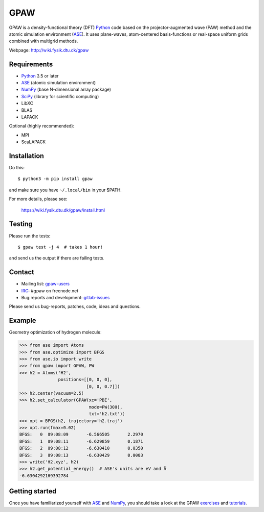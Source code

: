 GPAW
====

GPAW is a density-functional theory (DFT) Python_ code based on the
projector-augmented wave (PAW) method and the atomic simulation environment
(ASE_). It uses plane-waves, atom-centered basis-functions or real-space
uniform grids combined with multigrid methods.

Webpage: http://wiki.fysik.dtu.dk/gpaw


Requirements
------------

* Python_ 3.5 or later
* ASE_ (atomic simulation environment)
* NumPy_ (base N-dimensional array package)
* SciPy_ (library for scientific computing)
* LibXC
* BLAS
* LAPACK

Optional (highly recommended):

* MPI
* ScaLAPACK


Installation
------------

Do this::

    $ python3 -m pip install gpaw

and make sure you have ``~/.local/bin`` in your $PATH.

For more details, please see:

    https://wiki.fysik.dtu.dk/gpaw/install.html


Testing
-------

Please run the tests::

    $ gpaw test -j 4  # takes 1 hour!

and send us the output if there are failing tests.


Contact
-------

* Mailing list: gpaw-users_
* IRC_: #gpaw on freenode.net
* Bug reports and development: gitlab-issues_

Please send us bug-reports, patches, code, ideas and questions.


Example
-------

Geometry optimization of hydrogen molecule:

>>> from ase import Atoms
>>> from ase.optimize import BFGS
>>> from ase.io import write
>>> from gpaw import GPAW, PW
>>> h2 = Atoms('H2',
               positions=[[0, 0, 0],
                          [0, 0, 0.7]])
>>> h2.center(vacuum=2.5)
>>> h2.set_calculator(GPAW(xc='PBE',
                           mode=PW(300),
                           txt='h2.txt'))
>>> opt = BFGS(h2, trajectory='h2.traj')
>>> opt.run(fmax=0.02)
BFGS:   0  09:08:09       -6.566505       2.2970
BFGS:   1  09:08:11       -6.629859       0.1871
BFGS:   2  09:08:12       -6.630410       0.0350
BFGS:   3  09:08:13       -6.630429       0.0003
>>> write('H2.xyz', h2)
>>> h2.get_potential_energy()  # ASE's units are eV and Å
-6.6304292169392784


Getting started
---------------

Once you have familiarized yourself with ASE_ and NumPy_, you should take a
look at the GPAW exercises_ and tutorials_.


.. _Python: http://www.python.org/
.. _ASE: http://wiki.fysik.dtu.dk/ase
.. _NumPy: http://docs.scipy.org/doc/numpy/reference/
.. _SciPy: http://docs.scipy.org/doc/scipy/reference/
.. _gpaw-users: https://listserv.fysik.dtu.dk/mailman/listinfo/gpaw-users
.. _IRC: http://webchat.freenode.net/?randomnick=0&channels=gpaw
.. _gitlab-issues: https://gitlab.com/gpaw/gpaw/issues
.. _exercises: https://wiki.fysik.dtu.dk/gpaw/exercises/exercises.html
.. _tutorials: https://wiki.fysik.dtu.dk/gpaw/tutorials/tutorials.html
